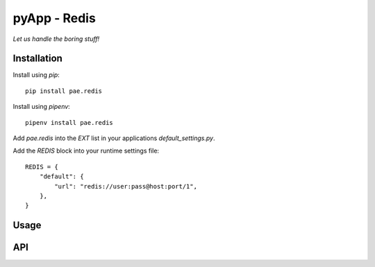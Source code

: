 #############
pyApp - Redis
#############

*Let us handle the boring stuff!*

.. image:: https://img.shields.io/badge/code%20style-black-000000.svg
   :target: https://github.com/ambv/black
      :alt: Once you go Black...


Installation
============

Install using *pip*::

    pip install pae.redis

Install using *pipenv*::

    pipenv install pae.redis


Add `pae.redis` into the `EXT` list in your applications 
`default_settings.py`.

Add the `REDIS` block into your runtime settings file::

    REDIS = {
        "default": {
            "url": "redis://user:pass@host:port/1",
        },
    }


Usage
=====



API
===

